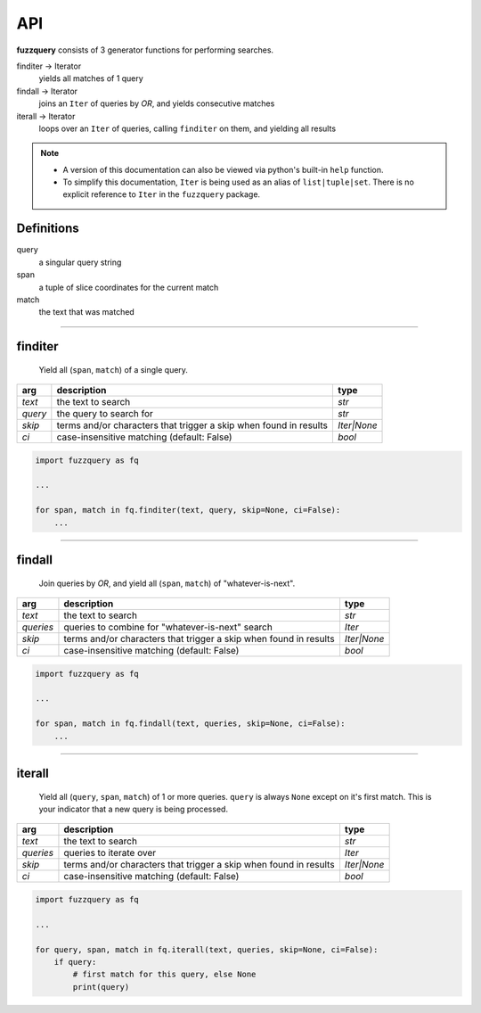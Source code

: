 API
========

**fuzzquery** consists of 3 generator functions for performing searches.

finditer -> Iterator
  yields all matches of 1 query
findall -> Iterator
  joins an ``Iter`` of queries by `OR`, and yields consecutive matches
iterall -> Iterator
  loops over an  ``Iter`` of queries, calling ``finditer`` on them, and yielding all results

.. note::

  - A version of this documentation can also be viewed via python's built-in ``help`` function.
  - To simplify this documentation, ``Iter`` is being used as an alias of ``list|tuple|set``. There is no explicit reference to ``Iter`` in the ``fuzzquery`` package.

Definitions
-----------

query
  a singular query string
span
  a tuple of slice coordinates for the current match
match
  the text that was matched

----------

finditer
--------

  Yield all (``span``, ``match``) of a single query.

+----------+-------------------------------------------------------------------+--------------+
| arg      | description                                                       | type         |
+==========+===================================================================+==============+
|*text*    | the text to search                                                | `str`        |
+----------+-------------------------------------------------------------------+--------------+
|*query*   | the query to search for                                           | `str`        |
+----------+-------------------------------------------------------------------+--------------+
|*skip*    | terms and/or characters that trigger a skip when found in results | `Iter|None`  |
+----------+-------------------------------------------------------------------+--------------+
|*ci*      | case-insensitive matching  (default: False)                       | `bool`       |
+----------+-------------------------------------------------------------------+--------------+

.. code-block:: python

  import fuzzquery as fq

  ...

  for span, match in fq.finditer(text, query, skip=None, ci=False):
      ...

------------------

findall
-------

  Join queries by `OR`, and yield all (``span``, ``match``) of "whatever-is-next".

+-----------+-------------------------------------------------------------------+--------------+
| arg       | description                                                       | type         |
+===========+===================================================================+==============+
|*text*     | the text to search                                                | `str`        |
+-----------+-------------------------------------------------------------------+--------------+
|*queries*  | queries to combine for "whatever-is-next" search                  | `Iter`       |
+-----------+-------------------------------------------------------------------+--------------+
|*skip*     | terms and/or characters that trigger a skip when found in results | `Iter|None`  |
+-----------+-------------------------------------------------------------------+--------------+
|*ci*       | case-insensitive matching  (default: False)                       | `bool`       |
+-----------+-------------------------------------------------------------------+--------------+

.. code-block:: python

  import fuzzquery as fq

  ...

  for span, match in fq.findall(text, queries, skip=None, ci=False):
      ...

---------------

iterall
-------

  Yield all (``query``, ``span``, ``match``) of 1 or more queries. ``query`` is always ``None`` except on it's first match. This is your indicator that a new query is being processed.
  
+-----------+-------------------------------------------------------------------+--------------+
| arg       | description                                                       | type         |
+===========+===================================================================+==============+
|*text*     | the text to search                                                | `str`        |
+-----------+-------------------------------------------------------------------+--------------+
|*queries*  | queries to iterate over                                           | `Iter`       |
+-----------+-------------------------------------------------------------------+--------------+
|*skip*     | terms and/or characters that trigger a skip when found in results | `Iter|None`  |
+-----------+-------------------------------------------------------------------+--------------+
|*ci*       | case-insensitive matching  (default: False)                       | `bool`       |
+-----------+-------------------------------------------------------------------+--------------+

.. code-block:: python

  import fuzzquery as fq

  ...

  for query, span, match in fq.iterall(text, queries, skip=None, ci=False):
      if query:
          # first match for this query, else None
          print(query)
